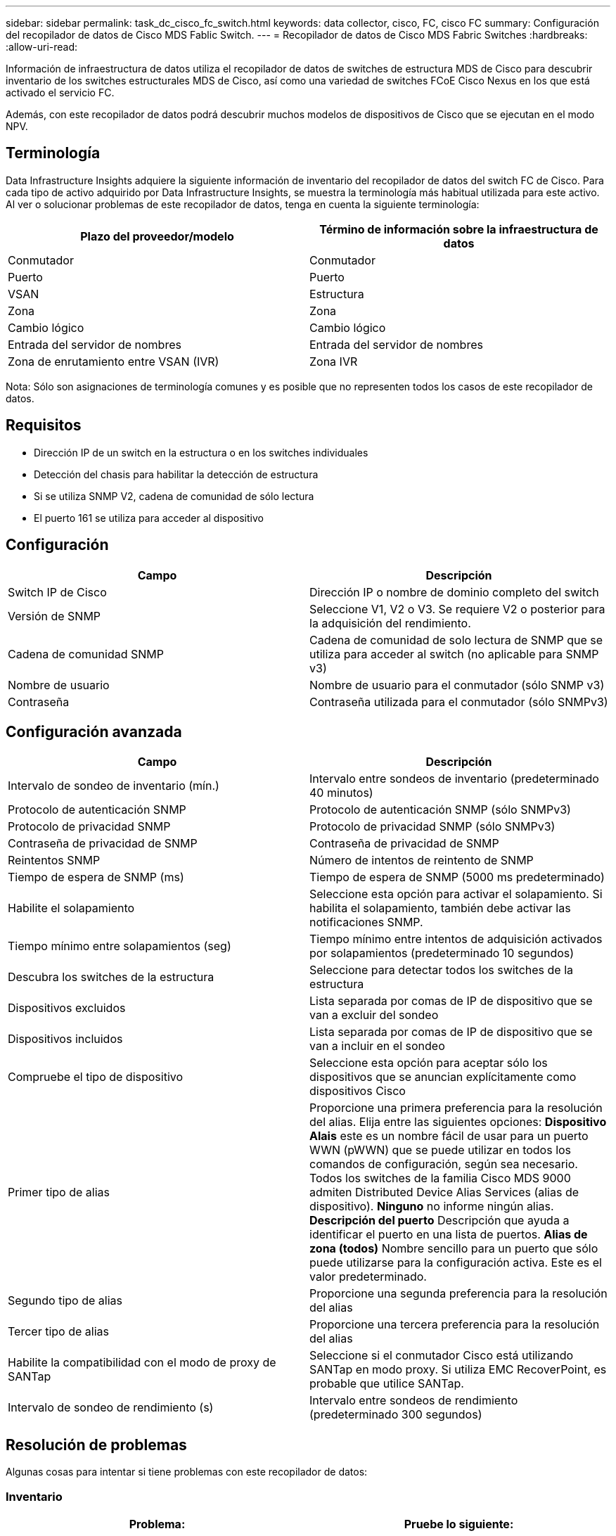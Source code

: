 ---
sidebar: sidebar 
permalink: task_dc_cisco_fc_switch.html 
keywords: data collector, cisco, FC, cisco FC 
summary: Configuración del recopilador de datos de Cisco MDS Fablic Switch. 
---
= Recopilador de datos de Cisco MDS Fabric Switches
:hardbreaks:
:allow-uri-read: 


[role="lead"]
Información de infraestructura de datos utiliza el recopilador de datos de switches de estructura MDS de Cisco para descubrir inventario de los switches estructurales MDS de Cisco, así como una variedad de switches FCoE Cisco Nexus en los que está activado el servicio FC.

Además, con este recopilador de datos podrá descubrir muchos modelos de dispositivos de Cisco que se ejecutan en el modo NPV.



== Terminología

Data Infrastructure Insights adquiere la siguiente información de inventario del recopilador de datos del switch FC de Cisco. Para cada tipo de activo adquirido por Data Infrastructure Insights, se muestra la terminología más habitual utilizada para este activo. Al ver o solucionar problemas de este recopilador de datos, tenga en cuenta la siguiente terminología:

[cols="2*"]
|===
| Plazo del proveedor/modelo | Término de información sobre la infraestructura de datos 


| Conmutador | Conmutador 


| Puerto | Puerto 


| VSAN | Estructura 


| Zona | Zona 


| Cambio lógico | Cambio lógico 


| Entrada del servidor de nombres | Entrada del servidor de nombres 


| Zona de enrutamiento entre VSAN (IVR) | Zona IVR 
|===
Nota: Sólo son asignaciones de terminología comunes y es posible que no representen todos los casos de este recopilador de datos.



== Requisitos

* Dirección IP de un switch en la estructura o en los switches individuales
* Detección del chasis para habilitar la detección de estructura
* Si se utiliza SNMP V2, cadena de comunidad de sólo lectura
* El puerto 161 se utiliza para acceder al dispositivo




== Configuración

[cols="2*"]
|===
| Campo | Descripción 


| Switch IP de Cisco | Dirección IP o nombre de dominio completo del switch 


| Versión de SNMP | Seleccione V1, V2 o V3. Se requiere V2 o posterior para la adquisición del rendimiento. 


| Cadena de comunidad SNMP | Cadena de comunidad de solo lectura de SNMP que se utiliza para acceder al switch (no aplicable para SNMP v3) 


| Nombre de usuario | Nombre de usuario para el conmutador (sólo SNMP v3) 


| Contraseña | Contraseña utilizada para el conmutador (sólo SNMPv3) 
|===


== Configuración avanzada

[cols="2*"]
|===
| Campo | Descripción 


| Intervalo de sondeo de inventario (mín.) | Intervalo entre sondeos de inventario (predeterminado 40 minutos) 


| Protocolo de autenticación SNMP | Protocolo de autenticación SNMP (sólo SNMPv3) 


| Protocolo de privacidad SNMP | Protocolo de privacidad SNMP (sólo SNMPv3) 


| Contraseña de privacidad de SNMP | Contraseña de privacidad de SNMP 


| Reintentos SNMP | Número de intentos de reintento de SNMP 


| Tiempo de espera de SNMP (ms) | Tiempo de espera de SNMP (5000 ms predeterminado) 


| Habilite el solapamiento | Seleccione esta opción para activar el solapamiento. Si habilita el solapamiento, también debe activar las notificaciones SNMP. 


| Tiempo mínimo entre solapamientos (seg) | Tiempo mínimo entre intentos de adquisición activados por solapamientos (predeterminado 10 segundos) 


| Descubra los switches de la estructura | Seleccione para detectar todos los switches de la estructura 


| Dispositivos excluidos | Lista separada por comas de IP de dispositivo que se van a excluir del sondeo 


| Dispositivos incluidos | Lista separada por comas de IP de dispositivo que se van a incluir en el sondeo 


| Compruebe el tipo de dispositivo | Seleccione esta opción para aceptar sólo los dispositivos que se anuncian explícitamente como dispositivos Cisco 


| Primer tipo de alias | Proporcione una primera preferencia para la resolución del alias. Elija entre las siguientes opciones: *Dispositivo Alais* este es un nombre fácil de usar para un puerto WWN (pWWN) que se puede utilizar en todos los comandos de configuración, según sea necesario. Todos los switches de la familia Cisco MDS 9000 admiten Distributed Device Alias Services (alias de dispositivo). *Ninguno* no informe ningún alias. *Descripción del puerto* Descripción que ayuda a identificar el puerto en una lista de puertos. *Alias de zona (todos)* Nombre sencillo para un puerto que sólo puede utilizarse para la configuración activa. Este es el valor predeterminado. 


| Segundo tipo de alias | Proporcione una segunda preferencia para la resolución del alias 


| Tercer tipo de alias | Proporcione una tercera preferencia para la resolución del alias 


| Habilite la compatibilidad con el modo de proxy de SANTap | Seleccione si el conmutador Cisco está utilizando SANTap en modo proxy. Si utiliza EMC RecoverPoint, es probable que utilice SANTap. 


| Intervalo de sondeo de rendimiento (s) | Intervalo entre sondeos de rendimiento (predeterminado 300 segundos) 
|===


== Resolución de problemas

Algunas cosas para intentar si tiene problemas con este recopilador de datos:



=== Inventario

[cols="2*"]
|===
| Problema: | Pruebe lo siguiente: 


| Error: No se pudo detectar el chasis; no se detectaron switches | • Ping el dispositivo con la IP configurada • Inicie sesión en el dispositivo mediante la GUI de Cisco Device Manager • Inicie sesión en el dispositivo mediante la CLI • intente ejecutar SNMP Walk 


| Error: El dispositivo no es un conmutador Cisco MDS | • Asegúrese de que la IP de origen de datos configurada para el dispositivo es correcta • Inicie sesión en el dispositivo mediante la GUI de Cisco Device Manager • Inicie sesión en el dispositivo mediante CLI 


| Error: La información sobre la infraestructura de datos no puede obtener el WWN del switch. | Es posible que no sea un switch FC o FCoE y es posible que, por ejemplo, no sea compatible. Asegúrese de que la IP/FQDN configurada en el origen de datos es realmente un switch FC/FCoE. 


| Error: Se han encontrado más de un nodo conectado al puerto del switch NPV | Desactivar la adquisición directa del conmutador NPV 


| Error: No se ha podido conectar al interruptor | • Asegúrese de QUE el dispositivo está ACTIVO • Compruebe la dirección IP y el puerto de escucha • Ping el dispositivo • Inicie sesión en el dispositivo mediante la GUI de Cisco Device Manager • Inicie sesión en el dispositivo mediante la CLI • ejecute SNMP Walk 
|===


=== Rendimiento

[cols="2*"]
|===
| Problema: | Pruebe lo siguiente: 


| Error: SNMP v1 no admite la adquisición de rendimiento | • Editar origen de datos y desactivar rendimiento de conmutador • Modificar la configuración de origen de datos y conmutador para utilizar SNMP v2 o superior 
|===
Puede encontrar información adicional en la link:concept_requesting_support.html["Soporte técnico"] página o en el link:reference_data_collector_support_matrix.html["Matriz de compatibilidad de recopilador de datos"].
